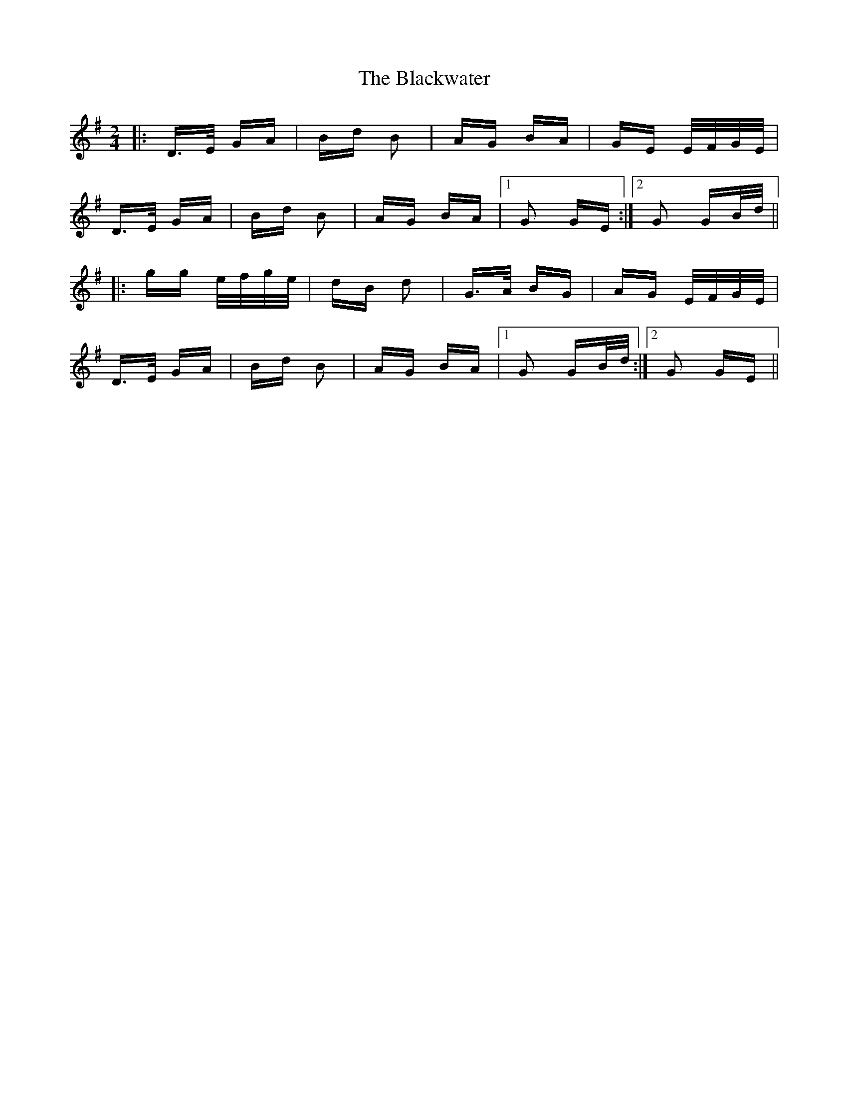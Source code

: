 X: 4023
T: Blackwater, The
R: polka
M: 2/4
K: Gmajor
|:D>E GA|Bd B2|AG BA|GE E/F/G/E/|
D>E GA|Bd B2|AG BA|1 G2 GE:|2 G2 GB/d/||
|:gg e/f/g/e/|dB d2|G>A BG|AG E/F/G/E/|
D>E GA|Bd B2|AG BA|1 G2 GB/d/:|2 G2 GE||

